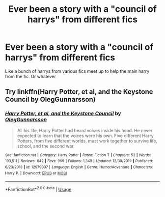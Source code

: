 #+TITLE: Ever been a story with a "council of harrys" from different fics

* Ever been a story with a "council of harrys" from different fics
:PROPERTIES:
:Author: saitotakuji
:Score: 11
:DateUnix: 1583874052.0
:DateShort: 2020-Mar-11
:FlairText: Discussion
:END:
Like a bunch of harrys from various fics meet up to help the main harry from the fic. Or whatever


** Try linkffn(Harry Potter, et al, and the Keystone Council by OlegGunnarsson)
:PROPERTIES:
:Author: Sturmundsterne
:Score: 5
:DateUnix: 1583875249.0
:DateShort: 2020-Mar-11
:END:

*** [[https://www.fanfiction.net/s/12979337/1/][*/Harry Potter, et al, and the Keystone Council/*]] by [[https://www.fanfiction.net/u/10654210/OlegGunnarsson][/OlegGunnarsson/]]

#+begin_quote
  All his life, Harry Potter had heard voices inside his head. He never expected to learn that the voices were his own. Five different Harry Potters, from five different worlds, must work together to survive life, school, and the second war.
#+end_quote

^{/Site/:} ^{fanfiction.net} ^{*|*} ^{/Category/:} ^{Harry} ^{Potter} ^{*|*} ^{/Rated/:} ^{Fiction} ^{T} ^{*|*} ^{/Chapters/:} ^{53} ^{*|*} ^{/Words/:} ^{193,511} ^{*|*} ^{/Reviews/:} ^{642} ^{*|*} ^{/Favs/:} ^{969} ^{*|*} ^{/Follows/:} ^{1,349} ^{*|*} ^{/Updated/:} ^{12/30/2019} ^{*|*} ^{/Published/:} ^{6/23/2018} ^{*|*} ^{/id/:} ^{12979337} ^{*|*} ^{/Language/:} ^{English} ^{*|*} ^{/Genre/:} ^{Humor/Adventure} ^{*|*} ^{/Characters/:} ^{Harry} ^{P.} ^{*|*} ^{/Download/:} ^{[[http://www.ff2ebook.com/old/ffn-bot/index.php?id=12979337&source=ff&filetype=epub][EPUB]]} ^{or} ^{[[http://www.ff2ebook.com/old/ffn-bot/index.php?id=12979337&source=ff&filetype=mobi][MOBI]]}

--------------

*FanfictionBot*^{2.0.0-beta} | [[https://github.com/tusing/reddit-ffn-bot/wiki/Usage][Usage]]
:PROPERTIES:
:Author: FanfictionBot
:Score: 2
:DateUnix: 1583875271.0
:DateShort: 2020-Mar-11
:END:
